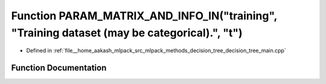 .. _exhale_function_decision__tree__main_8cpp_1aee6e6a62cdef75632c04db0f0014c4a5:

Function PARAM_MATRIX_AND_INFO_IN("training", "Training dataset (may be categorical).", "t")
============================================================================================

- Defined in :ref:`file__home_aakash_mlpack_src_mlpack_methods_decision_tree_decision_tree_main.cpp`


Function Documentation
----------------------


.. doxygenfunction:: PARAM_MATRIX_AND_INFO_IN("training", "Training dataset (may be categorical).", "t")

